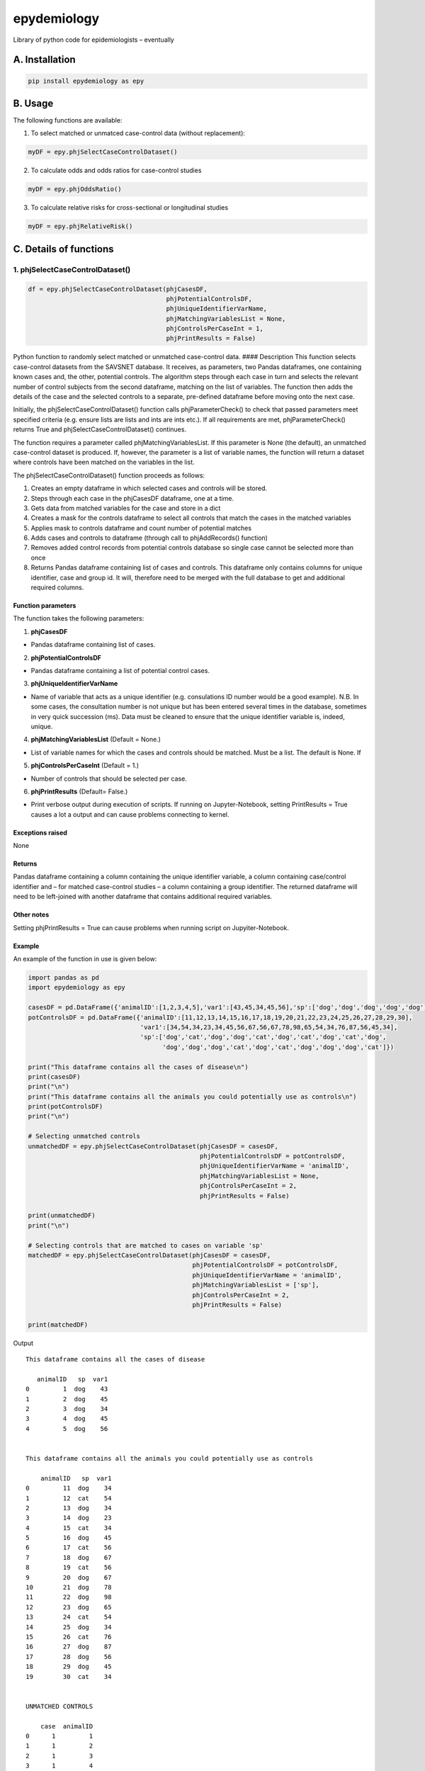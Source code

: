 epydemiology
============

Library of python code for epidemiologists – eventually

A. Installation
---------------

.. code:: python

    pip install epydemiology as epy

B. Usage
--------

The following functions are available:

1. To select matched or unmatced case-control data (without
   replacement):

.. code:: python

    myDF = epy.phjSelectCaseControlDataset()

2. To calculate odds and odds ratios for case-control studies

.. code:: python

    myDF = epy.phjOddsRatio()

3. To calculate relative risks for cross-sectional or longitudinal
   studies

.. code:: python

    myDF = epy.phjRelativeRisk()

C. Details of functions
-----------------------

1. phjSelectCaseControlDataset()
~~~~~~~~~~~~~~~~~~~~~~~~~~~~~~~~

.. code:: python

    df = epy.phjSelectCaseControlDataset(phjCasesDF,
                                         phjPotentialControlsDF,
                                         phjUniqueIdentifierVarName,
                                         phjMatchingVariablesList = None,
                                         phjControlsPerCaseInt = 1,
                                         phjPrintResults = False)

Python function to randomly select matched or unmatched case-control
data. #### Description This function selects case-control datasets from
the SAVSNET database. It receives, as parameters, two Pandas dataframes,
one containing known cases and, the other, potential controls. The
algorithm steps through each case in turn and selects the relevant
number of control subjects from the second dataframe, matching on the
list of variables. The function then adds the details of the case and
the selected controls to a separate, pre-defined dataframe before moving
onto the next case.

Initially, the phjSelectCaseControlDataset() function calls
phjParameterCheck() to check that passed parameters meet specified
criteria (e.g. ensure lists are lists and ints are ints etc.). If all
requirements are met, phjParameterCheck() returns True and
phjSelectCaseControlDataset() continues.

The function requires a parameter called phjMatchingVariablesList. If
this parameter is None (the default), an unmatched case-control dataset
is produced. If, however, the parameter is a list of variable names, the
function will return a dataset where controls have been matched on the
variables in the list.

The phjSelectCaseControlDataset() function proceeds as follows:

1. Creates an empty dataframe in which selected cases and controls will
   be stored.
2. Steps through each case in the phjCasesDF dataframe, one at a time.
3. Gets data from matched variables for the case and store in a dict
4. Creates a mask for the controls dataframe to select all controls that
   match the cases in the matched variables
5. Applies mask to controls dataframe and count number of potential
   matches
6. Adds cases and controls to dataframe (through call to phjAddRecords()
   function)
7. Removes added control records from potential controls database so
   single case cannot be selected more than once
8. Returns Pandas dataframe containing list of cases and controls. This
   dataframe only contains columns for unique identifier, case and group
   id. It will, therefore need to be merged with the full database to
   get and additional required columns.

Function parameters
^^^^^^^^^^^^^^^^^^^

The function takes the following parameters:

1. **phjCasesDF**

-  Pandas dataframe containing list of cases.

2. **phjPotentialControlsDF**

-  Pandas dataframe containing a list of potential control cases.

3. **phjUniqueIdentifierVarName**

-  Name of variable that acts as a unique identifier (e.g. consulations
   ID number would be a good example). N.B. In some cases, the
   consultation number is not unique but has been entered several times
   in the database, sometimes in very quick succession (ms). Data must
   be cleaned to ensure that the unique identifier variable is, indeed,
   unique.

4. **phjMatchingVariablesList** (Default = None.)

-  List of variable names for which the cases and controls should be
   matched. Must be a list. The default is None. If

5. **phjControlsPerCaseInt** (Default = 1.)

-  Number of controls that should be selected per case.

6. **phjPrintResults** (Default= False.)

-  Print verbose output during execution of scripts. If running on
   Jupyter-Notebook, setting PrintResults = True causes a lot a output
   and can cause problems connecting to kernel.

Exceptions raised
^^^^^^^^^^^^^^^^^

None

Returns
^^^^^^^

Pandas dataframe containing a column containing the unique identifier
variable, a column containing case/control identifier and – for matched
case-control studies – a column containing a group identifier. The
returned dataframe will need to be left-joined with another dataframe
that contains additional required variables.

Other notes
^^^^^^^^^^^

Setting phjPrintResults = True can cause problems when running script on
Jupyiter-Notebook.

Example
^^^^^^^

An example of the function in use is given below:

.. code:: python

    import pandas as pd
    import epydemiology as epy

    casesDF = pd.DataFrame({'animalID':[1,2,3,4,5],'var1':[43,45,34,45,56],'sp':['dog','dog','dog','dog','dog']})
    potControlsDF = pd.DataFrame({'animalID':[11,12,13,14,15,16,17,18,19,20,21,22,23,24,25,26,27,28,29,30],
                                  'var1':[34,54,34,23,34,45,56,67,56,67,78,98,65,54,34,76,87,56,45,34],
                                  'sp':['dog','cat','dog','dog','cat','dog','cat','dog','cat','dog',
                                        'dog','dog','dog','cat','dog','cat','dog','dog','dog','cat']})

    print("This dataframe contains all the cases of disease\n")
    print(casesDF)
    print("\n")
    print("This dataframe contains all the animals you could potentially use as controls\n")
    print(potControlsDF)
    print("\n")

    # Selecting unmatched controls
    unmatchedDF = epy.phjSelectCaseControlDataset(phjCasesDF = casesDF,
                                                  phjPotentialControlsDF = potControlsDF,
                                                  phjUniqueIdentifierVarName = 'animalID',
                                                  phjMatchingVariablesList = None,
                                                  phjControlsPerCaseInt = 2,
                                                  phjPrintResults = False)

    print(unmatchedDF)
    print("\n")

    # Selecting controls that are matched to cases on variable 'sp'
    matchedDF = epy.phjSelectCaseControlDataset(phjCasesDF = casesDF,
                                                phjPotentialControlsDF = potControlsDF,
                                                phjUniqueIdentifierVarName = 'animalID',
                                                phjMatchingVariablesList = ['sp'],
                                                phjControlsPerCaseInt = 2,
                                                phjPrintResults = False)

    print(matchedDF)

Output

::

    This dataframe contains all the cases of disease

       animalID   sp  var1
    0         1  dog    43
    1         2  dog    45
    2         3  dog    34
    3         4  dog    45
    4         5  dog    56


    This dataframe contains all the animals you could potentially use as controls

        animalID   sp  var1
    0         11  dog    34
    1         12  cat    54
    2         13  dog    34
    3         14  dog    23
    4         15  cat    34
    5         16  dog    45
    6         17  cat    56
    7         18  dog    67
    8         19  cat    56
    9         20  dog    67
    10        21  dog    78
    11        22  dog    98
    12        23  dog    65
    13        24  cat    54
    14        25  dog    34
    15        26  cat    76
    16        27  dog    87
    17        28  dog    56
    18        29  dog    45
    19        30  cat    34


    UNMATCHED CONTROLS

        case  animalID
    0      1         1
    1      1         2
    2      1         3
    3      1         4
    4      1         5
    5      0        22
    6      0        13
    7      0        30
    8      0        18
    9      0        25
    10     0        28
    11     0        14
    12     0        15
    13     0        24
    14     0        19


    MATCHED CONTROLS

       animalID group case   sp
    0         1     0    1  dog
    1        28     0    0  dog
    2        16     0    0  dog
    3         2     1    1  dog
    4        25     1    0  dog
    5        27     1    0  dog
    6         3     2    1  dog
    7        21     2    0  dog
    8        11     2    0  dog
    9         4     3    1  dog
    10       18     3    0  dog
    11       14     3    0  dog
    12        5     4    1  dog
    13       22     4    0  dog
    14       29     4    0  dog

--------------

2. phjOddsRatio()
~~~~~~~~~~~~~~~~~

.. code:: python

    df = phjOddsRatio(phjTempDF,
                      phjCaseVarName,
                      phjCaseValue,
                      phjRiskFactorVarName,
                      phjRiskFactorBaseValue)

Description
^^^^^^^^^^^

This function can be used to calculate odds ratios and 95% confidence
intervals for case-control studies. The function is passed a Pandas
dataframe containing the data together with the name of the 'case'
variable and the name of the potential risk factor variable. The
function returns a Pandas dataframe based on a 2 x 2 or n x 2
contingency table together with columns containing the odds, odds ratios
and 95% confidence intervals (Woolf). Rows that contain a missing value
in either the case variable or the risk factor variable are removed
before calculations are made.

Function parameters
^^^^^^^^^^^^^^^^^^^

The function takes the following parameters:

1. **phjTempDF**

-  This is a Pandas dataframe that contains the data to be analysed. One
   of the variables should be contain a variable indicating whether the
   row is a case or a control.

2. **phjCaseVarName**

-  Name of the variable that indicates whether the row is a case or a
   control.

3. **phjCaseValue**

-  The value used in phjCaseVarName variable to indicate a case (e.g.
   True, yes, 1, etc.)

4. **phjRiskFactorVarName**

-  The name of the potential risk factor to be analysed. This needs to
   be a categorical variable.

5. **phjRiskFactorBaseValue**

-  The level or stratum of the potential risk factor that will be used
   as the base level in the calculation of odds ratios.

Exceptions raised
^^^^^^^^^^^^^^^^^

None

Returns
^^^^^^^

Pandas dataframe containing a cross-tabulation of the case and risk
factor varible. In addition, odds, odds ratios and 95% confidence
interval (Woolf) of the odds ratio is presented.

Other notes
^^^^^^^^^^^

None

Example
^^^^^^^

An example of the function in use is given below:

.. code:: python

    import pandas as pd
    import epydemiology as epy

    tempDF = pd.DataFrame({'caseN':[1,1,1,1,1,1,1,1,1,1,0,0,0,0,0,0,0,0,0,0],
                           'caseA':['y','y','y','y','y','y','y','y','n','n','n','n','n','n','n','n','n','n','n','n'],
                           'catN':[1,2,3,2,3,4,3,2,3,4,3,2,1,2,1,2,3,2,3,4],
                           'catA':['a','a','b','b','c','d','a','c','c','d','a','b','c','a','d','a','b','c','a','d'],
                           'floatN':[1.2,4.3,2.3,4.3,5.3,4.3,2.4,6.5,4.5,7.6,5.6,5.6,4.8,5.2,7.4,5.4,6.5,5.7,6.8,4.5]})

    phjORTable = epy.phjOddsRatio( phjTempDF = tempDF,
                                   phjCaseVarName = 'caseA',
                                   phjCaseValue = 'y',
                                   phjRiskFactorVarName = 'catA',
                                   phjRiskFactorBaseValue = 'a')

    pd.options.display.float_format = '{:,.3f}'.format

    print(phjORTable)

Output

::

    caseA  y  n  odds    or       95pcCI_Woolf
    catA                                      
    a      3  4 0.750 1.000                ---
    b      2  2 1.000 1.333  [0.1132, 15.7047]
    c      2  3 0.667 0.889   [0.0862, 9.1622]
    d      1  3 0.333 0.444   [0.0295, 6.7031]

--------------

3. phjRelativeRisk()
~~~~~~~~~~~~~~~~~~~~

.. code:: python

    df = phjRelativeRisk(phjTempDF,
                         phjCaseVarName,
                         phjCaseValue,
                         phjRiskFactorVarName,
                         phjRiskFactorBaseValue)

Description
^^^^^^^^^^^

This function can be used to calculate relative risk (risk ratios) and
95% confidence intervals for cross-sectional and longitudinal (cohort)
studies. The function is passed a Pandas dataframe containing the data
together with the name of the 'case' variable and the name of the
potential risk factor variable. The function returns a Pandas dataframe
based on a 2 x 2 or n x 2 contingency table together with columns
containing the risk, risk ratios and 95% confidence intervals. Rows that
contain a missing value in either the case variable or the risk factor
variable are removed before calculations are made.

Function parameters
^^^^^^^^^^^^^^^^^^^

The function takes the following parameters:

1. **phjTempDF**

-  This is a Pandas dataframe that contains the data to be analysed. One
   of the variables should be contain a variable indicating whether the
   row has disease (diseased) or not (healthy).

2. **phjCaseVarName**

-  Name of the variable that indicates whether the row has disease or is
   healthy.

3. **phjCaseValue**

-  The value used in phjCaseVarName variable to indicate disease (e.g.
   True, yes, 1, etc.)

4. **phjRiskFactorVarName**

-  The name of the potential risk factor to be analysed. This needs to
   be a categorical variable.

5. **phjRiskFactorBaseValue**

-  The level or stratum of the potential risk factor that will be used
   as the base level in the calculation of odds ratios.

Exceptions raised
^^^^^^^^^^^^^^^^^

None

Returns
^^^^^^^

Pandas dataframe containing a cross-tabulation of the disease status and
risk factor varible. In addition, risk, relative risk and 95% confidence
interval of the relative risk is presented.

Other notes
^^^^^^^^^^^

None

Example
^^^^^^^

An example of the function in use is given below:

.. code:: python

    import pandas as pd
    import epydemiology as epy

    # Pretend this came from a cross-sectional study (even though it's the same example data as used for the case-control study above.
    tempDF = pd.DataFrame({'caseN':[1,1,1,1,1,1,1,1,1,1,0,0,0,0,0,0,0,0,0,0],
                           'caseA':['y','y','y','y','y','y','y','y','n','n','n','n','n','n','n','n','n','n','n','n'],
                           'catN':[1,2,3,2,3,4,3,2,3,4,3,2,1,2,1,2,3,2,3,4],
                           'catA':['a','a','b','b','c','d','a','c','c','d','a','b','c','a','d','a','b','c','a','d'],
                           'floatN':[1.2,4.3,2.3,4.3,5.3,4.3,2.4,6.5,4.5,7.6,5.6,5.6,4.8,5.2,7.4,5.4,6.5,5.7,6.8,4.5]})

    phjRRTable = epy.phjRelativeRisk( phjTempDF = tempDF,
                                      phjCaseVarName = 'caseA',
                                      phjCaseValue = 'y',
                                      phjRiskFactorVarName = 'catA',
                                      phjRiskFactorBaseValue = 'a')

    pd.options.display.float_format = '{:,.3f}'.format

    print(phjRRTable)

Output

::

    caseA  y  n  risk    rr            95pcCI
    catA                                     
    a      3  4 0.429 1.000               ---
    b      2  2 0.500 1.167  [0.3177, 4.2844]
    c      2  3 0.400 0.933  [0.2365, 3.6828]
    d      1  3 0.250 0.583  [0.0872, 3.9031]


